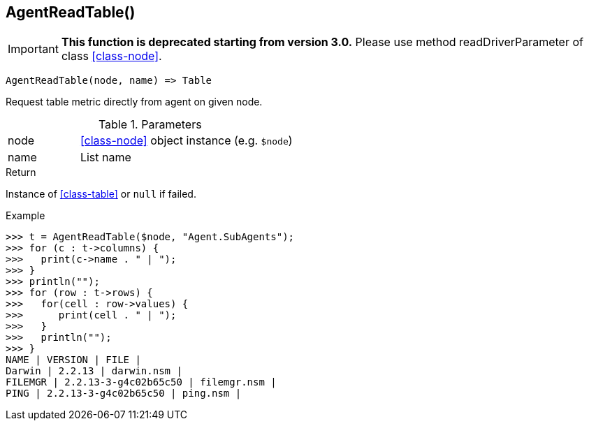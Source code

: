 [.nxsl-function]
[[func-agentreadtable]]
== AgentReadTable()

****
[IMPORTANT]
====
*This function is deprecated starting from version 3.0.*
Please use method readDriverParameter of class <<class-node>>.
====
****

[source,c]
----
AgentReadTable(node, name) => Table
----

Request table metric directly from agent on given node.

.Parameters
[cols="1,3" grid="none", frame="none"]
|===
|node|<<class-node>> object instance (e.g. `$node`)
|name|List name
|===

.Return
Instance of <<class-table>> or `null` if failed.

.Example
[.source]
....
>>> t = AgentReadTable($node, "Agent.SubAgents");
>>> for (c : t->columns) {
>>>   print(c->name . " | ");
>>> }
>>> println("");
>>> for (row : t->rows) {
>>>   for(cell : row->values) {
>>>      print(cell . " | ");
>>>   }
>>>   println("");
>>> }
NAME | VERSION | FILE |
Darwin | 2.2.13 | darwin.nsm |
FILEMGR | 2.2.13-3-g4c02b65c50 | filemgr.nsm |
PING | 2.2.13-3-g4c02b65c50 | ping.nsm |
....
